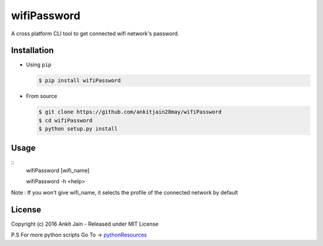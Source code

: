 wifiPassword
============

.. image:: https://travis-ci.org/ankitjain28may/wifiPassword.svg?branch=master
   :target: https://travis-ci.org/ankitjain28may/wifiPassword
.. image:: https://img.shields.io/pypi/v/wifiPassword.svg
   :target: https://pypi.python.org/pypi/wifiPassword
.. image:: https://img.shields.io/pypi/dm/wifiPassword.svg
   :target: https://pypi.python.org/pypi/wifiPassword
.. image:: https://landscape.io/github/ankitjain28may/wifiPassword/master/landscape.svg?style=flat-square
   :target: https://landscape.io/github/ankitjain28may/wifiPassword/master

A cross platform CLI tool to get connected wifi network's password.

Installation
~~~~~~~~~~~~

-  Using ``pip``

   .. code:: shell

       $ pip install wifiPassword

-  From source

   .. code:: shell

       $ git clone https://github.com/ankitjain28may/wifiPassword
       $ cd wifiPassword
       $ python setup.py install


Usage
~~~~~
::
       wifiPassword [wifi_name]

       wifiPassword -h <help>

Note : If you won't give wifi_name, it selects the profile of the connected network by default

License
~~~~~~~

Copyright (c) 2016 Ankit Jain - Released under MIT License

P.S For more python scripts Go To ->
`pythonResources <https://github.com/ankitjain28may/pythonResources>`__
